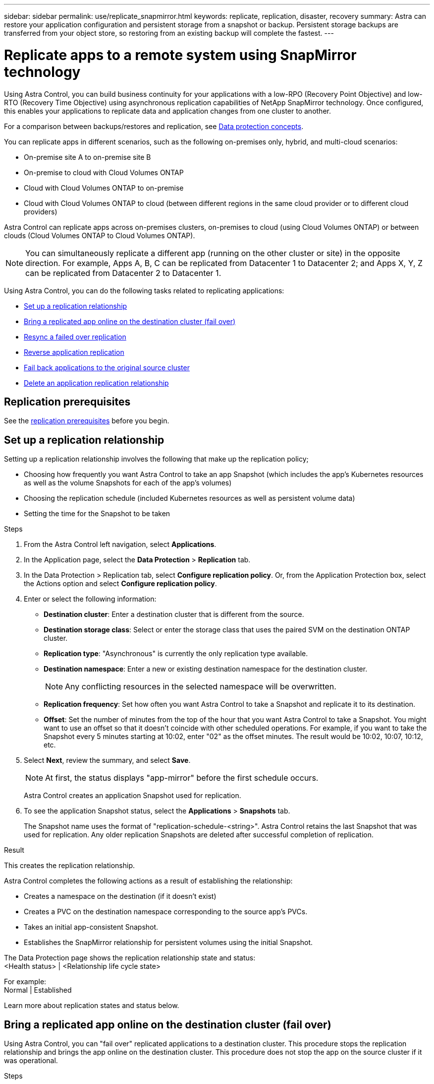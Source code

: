 ---
sidebar: sidebar
permalink: use/replicate_snapmirror.html
keywords: replicate, replication, disaster, recovery
summary: Astra can restore your application configuration and persistent storage from a snapshot or backup. Persistent storage backups are transferred from your object store, so restoring from an existing backup will complete the fastest.
---

= Replicate apps to a remote system using SnapMirror technology
:hardbreaks:
:icons: font
:imagesdir: ../media/use/

[.lead]
Using Astra Control, you can build business continuity for your applications with a low-RPO (Recovery Point Objective) and low-RTO (Recovery Time Objective) using asynchronous replication capabilities of NetApp SnapMirror technology. Once configured, this enables your applications to replicate data and application changes from one cluster to another.

For a comparison between backups/restores and replication, see link:../concepts/data-protection.html[Data protection concepts].



You can replicate apps in different scenarios, such as the following on-premises only, hybrid, and multi-cloud scenarios:

* On-premise site A to on-premise site B
* On-premise to cloud with Cloud Volumes ONTAP
* Cloud with Cloud Volumes ONTAP to on-premise
* Cloud with Cloud Volumes ONTAP to cloud (between different regions in the same cloud provider or to different cloud providers)

Astra Control can replicate apps across on-premises clusters, on-premises to cloud (using Cloud Volumes ONTAP) or between clouds (Cloud Volumes ONTAP to Cloud Volumes ONTAP).

NOTE: You can simultaneously replicate a different app (running on the other cluster or site) in the opposite direction. For example, Apps A, B, C can be replicated from Datacenter 1 to Datacenter 2; and Apps X, Y, Z can be replicated from Datacenter 2 to Datacenter 1.

Using Astra Control, you can do the following tasks related to replicating applications:

* <<Set up a replication relationship>>
* <<Bring a replicated app online on the destination cluster (fail over)>>
* <<Resync a failed over replication>>
* <<Reverse application replication>>
* <<Fail back applications to the original source cluster>>
* <<Delete an application replication relationship>>


== Replication prerequisites

See the link:../get-started/requirements.html#replication-prerequisites[replication prerequisites] before you begin.





== Set up a replication relationship

Setting up a replication relationship involves the following that make up the replication policy;

* Choosing how frequently you want Astra Control to take an app Snapshot (which includes the app's Kubernetes resources as well as the volume Snapshots for each of the app's volumes)
* Choosing the replication schedule (included Kubernetes resources as well as persistent volume data)
* Setting the time for the Snapshot to be taken

//TIP: To stop a replication from occurring again, you can change this replication relationship schedule. Alternatively, you can pause the replication using the https://docs.netapp.com/us-en/astra-automation/index.html[Astra Control API].

.Steps

. From the Astra Control left navigation, select *Applications*.
. In the Application page, select the *Data Protection* > *Replication* tab.
. In the Data Protection > Replication tab, select *Configure replication policy*. Or, from the Application Protection box, select the Actions option and select *Configure replication policy*.

. Enter or select the following information:
+
* *Destination cluster*: Enter a destination cluster that is different from the source.  
* *Destination storage class*: Select or enter the storage class that uses the paired SVM on the destination ONTAP cluster.
* *Replication type*: "Asynchronous" is currently the only replication type available. 
* *Destination namespace*: Enter a new or existing destination namespace for the destination cluster.
+
NOTE: Any conflicting resources in the selected namespace will be overwritten. 

* *Replication frequency*: Set how often you want Astra Control to take a Snapshot and replicate it to its destination.
* *Offset*: Set the number of minutes from the top of the hour that you want Astra Control to take a Snapshot. You might want to use an offset so that it doesn't coincide with other scheduled operations. For example, if you want to take the Snapshot every 5 minutes starting at 10:02, enter "02" as the offset minutes. The result would be 10:02, 10:07, 10:12, etc.

. Select *Next*, review the summary, and select *Save*.
+
NOTE: At first, the status displays "app-mirror" before the first schedule occurs.
+
Astra Control creates an application Snapshot used for replication.

. To see the application Snapshot status, select the *Applications* > *Snapshots* tab.
+
The Snapshot name uses the format of "replication-schedule-<string>". Astra Control retains the last Snapshot that was used for replication. Any older replication Snapshots are deleted after successful completion of replication.

.Result

This creates the replication relationship.

Astra Control completes the following actions as a result of establishing the relationship:

* Creates a namespace on the destination (if it doesn't exist)
* Creates a PVC on the destination namespace corresponding to the source app's PVCs.
* Takes an initial app-consistent Snapshot.
* Establishes the SnapMirror relationship for persistent volumes using the initial Snapshot.

The Data Protection page shows the replication relationship state and status:
<Health status> | <Relationship life cycle state>

For example:
Normal | Established

Learn more about replication states and status below.

== Bring a replicated app online on the destination cluster (fail over)

Using Astra Control, you can "fail over" replicated applications to a destination cluster. This procedure stops the replication relationship and brings the app online on the destination cluster. This procedure does not stop the app on the source cluster if it was operational.

//In the event of a disaster, or if the source cluster became unavailable, or just for periodic testing of your disaster recovery plan, you can use the fail over procedure to bring an application online on the destination cluster. 


.Steps
. From the Astra Control left navigation, select *Applications*.
. In the Application page, select the *Data Protection* > *Replication* tab.
. In the Data Protection > Replication tab, from the Actions menu, select *Fail over*.
. In the Fail over page, review the information and select *Fail over*.

.Result

The following actions occur as a result of the fail over procedure:

//* On the destination cluster, an app is started based on the latest replicated state from the source app and continues to run based on the latest replicated state from the source app.

* On the destination cluster, the app is started based on the latest replicated Snapshot.
* The source cluster and app (if operational) are not stopped and will continue to run.
* The replication state changes to "Failing over" and then to "Failed over" when it has completed.
* The source app's protection policy is copied to the destination app based on the schedules present on the source app at the time of the fail over.
* Astra Control shows the app both on the source and destination clusters and its respective health.

//* The source and destination apps will diverge with updates occurring to either app.

== Resync a failed over replication

The resync operation re-establishes the replication relationship. You can choose the source of the relationship to retain the data on the source or destination cluster. This operation re-establishes the SnapMirror relationships to start the volume replication in the direction of choice.

The process stops the app on the new destination cluster before re-establishing replication.

//If replication has failed over (and the status is "Failed over") but it has not completed successfully, you might need to resync the replication. Resyncing replication re-establishes the replication relationship.

//Resyncing starts with a failed over relationship (where no replication is occurring and both apps are running). The process stops the app on the new destination side, and re-establishes replication to that side. You can choose which app should be the new replication source and which one should be stopped to serve as the new destination.



NOTE: During the resync process, the life cycle state shows as "Establishing."

.Steps
. From the Astra Control left navigation, select *Applications*.
. In the Application page, select the *Data Protection* > *Replication* tab.
. In the Data Protection > Replication tab, from the Actions menu, select *Resync*.
. In the Resync page, select either the source or destination app instance containing the data that you want to preserve.
+
CAUTION: Choose the resync source carefully, as the data on the destination will be overwritten.

. Select *Resync* to continue.
. Type "resync" to confirm.
. Select *Yes, resync* to finish.

.Result

* The Replication page shows "Establishing" as the replication status.
* Astra Control stops the application on the new destination cluster.
* Astra Control re-establishes the persistent volume replication in the selected direction using SnapMirror resync.
* The Replication page shows the updated relationship.
//* ONTAP volumes are set to a “Data Protection” mode so that no data protection occurs during this time.

== Reverse application replication

This is the planned operation to move the application to the destination cluster while continuing to replicate back to the original source cluster. Astra Control stops the application on the source cluster and replicates the data to the destination before failing over the app to the destination cluster.

In this situation, you are swapping the source and destination. The original source cluster becomes the new destination cluster, and the original destination cluster becomes the new source cluster.

//With a relationship in an Established state, this process shuts down the app, replicates data written during the shutdown, and then starts the app on the other side, after which replication resumes in the opposite direction.



.Steps
. From the Astra Control left navigation, select *Applications*.
. In the Application page, select the *Data Protection* > *Replication* tab.
. In the Data Protection > Replication tab, from the Actions menu, select *Reverse replication*.
. In the Reverse Replication page, review the information and select *Reverse replication* to continue.

.Result

The following actions occur as a result of the reverse replication:

* A Snapshot is taken of the original source app's Kubernetes resources.
* The original source app's pods are gracefully stopped by deleting the app's Kubernetes resources (leaving PVCs and PVs in place).
* After the pods are shut down, Snapshots of the app's volumes are taken and replicated.
* The SnapMirror relationships are broken, making the destination volumes ready for read/write.
* The app's Kubernetes resources are restored from the pre-shutdown Snapshot, using the volume data replicated after the original source app was shut down.
* Replication is re-established in the reverse direction.


//* Astra Control triggers execution hooks (if present) to stop any writes to the original source app.
//* Astra Control takes a Snapshot and replicates it before stopping the app on the source cluster.
//* Astra Control brings the application online with the latest replicated data.
//* Replication is re-established in the reverse direction.


//* Astra Control stops any writes to the original source app and takes a Snapshot of the original source app before beginning the reverse process.
//* Then, the app is stopped on the original source cluster.
//* Replication starts in reverse of the original direction, dropping any changes made to the original source app.
//* Snapshot backup schedules are removed from the original source app (that is now the destination app).
//* Original source app Kubernetes resources are removed, leaving only PVCs.
//* The original source volume is changed from having read/write abilities to a data protection mode.
//* Astra Control shows the app both on the source and destination clusters.

== Fail back applications to the original source cluster

Using Astra Control, you can achieve "fail back" after a "fail over" operation by using the following sequence of operations. In this workflow to restore the original replication direction, Astra Control replicates (resyncs) any application changes back to the original source cluster before reversing the replication direction.

This process starts from a relationship that has completed a fail over to a destination and involves the following steps:

//Using Astra Control, you can "fail back" applications from the original destination cluster back to the original cluster after a "fail over". In this workflow to restore the original replication direction, Astra Control replicates any application changes back to the original source cluster before reversing the replication direction.

//This starts from a relationship that has completed a fail over to a destination. Next, it replicates back to the original replication direction, but preserves the data written on the destination app while failed over.

* Start with a failed over state.
* Resync the relationship.
* Reverse the replication.

.Steps
. From the Astra Control left navigation, select *Applications*.
. In the Application page, select the *Data Protection* > *Replication* tab.
. In the Data Protection > Replication tab, from the Actions menu, select *Resync*.
. For a fail back operation, choose the failed over app as the source of the resync operation (preserving any data written post fail over).

. Type "resync" to confirm.
. Select *Yes, resync* to finish.
. After the resync is complete, in the Data Protection > Replication tab, from the Actions menu, select *Reverse replication*.
. In the Reverse Replication page, review the information and select *Reverse replication*.

.Result

This combines the results from the "resync" and "reverse relationship" operations to bring the application online on the original source cluster with replication resumed to the original destination cluster.

//The following actions occur as a result of the fail back:

//* Astra Control stops any writes to the original source app and takes a Snapshot of the original source app before beginning the fail back process.
//* Then, the app is stopped on the original source cluster.
//* Replication starts in reverse of the original direction, dropping any changes made to the original source app while failed over.
//* The replication status changes to "Failed back."
//* Snapshot backup schedules are removed from the original source app (that is now the destination app).
//* Original source app Kubernetes resources are removed, leaving only PVCs.
//* The original source volume is changed from having read/write abilities to a data protection mode.
//* Astra Control shows the app both on the source and destination clusters.

== Delete an application replication relationship


Deleting the relationship results in two separate apps with no relationship between them.

.Steps
. From the Astra Control left navigation, select *Applications*.
. In the Application page, select the *Data Protection* > *Replication* tab.
. In the Data Protection > Replication tab, from the Application Protection box or in the relationship diagram, select *Delete replication relationship*.

.Result

The following actions occur as a result of deleting a replication relationship:

* If the relationship is established but the app has not yet been brought online on the destination cluster (failed over), Astra Control retains PVCs created during initialization, leaves an "empty" managed app on the destination cluster, and retains the destination app to keep any backups that might have been created.

* If the app has been brought online on the destination cluster (failed over), Astra Control retains PVCs and destination apps. Source and destination apps are now treated as independent apps. The backup schedules remain on both apps but are not associated with each other. 


== Replication relationship health status and relationship life cycle states

Astra Control displays the health of the relationship and the states of the life cycle of the replication relationship.

=== Replication relationship health statuses

The following statuses indicate the health of the replication relationship:

* *Normal*: The relationship is either establishing or has established, and the most recent Snapshot transferred successfully.
* *Warning*: The relationship is either failing over or has failed over (and therefore is no longer protecting the source app).
* *Critical*
** The relationship is establishing or failed over, and the last reconcile attempt failed.
** The relationship is established, and the last attempt to reconcile the addition of a new PVC is failing.
** The relationship is established (so a successful Snapshot has replicated, and failover is possible), but the most recent Snapshot failed or failed to replicate.

=== Replication life cycle states
The following states states reflect the different stages of the replication life cycle:

* *Establishing*: A new replication relationship is being created. Astra Control creates a namespace if needed, creates persistent volume claims (PVCs) on new volumes on the destination cluster, and creates SnapMirror relationships. This status can also indicate that the replication is resyncing or reversing replication.
* *Established*: A replication relationship exists. Astra Control periodically checks that the PVCs are available, checks the replication relationship, periodically creates Snapshots of the app, and identifies any new source PVCs in the app. If so, Astra Control creates the resources to include them in the replication.
* *Failing over*: Astra Control breaks the SnapMirror relationships and restores the app's Kubernetes resources from the last successfully replicated app Snapshot.

* *Failed over*: Astra Control stops replicating from the source cluster, uses the most recent (successful) replicated app Snapshot on the destination, and restores the Kubernetes resources.

* *Resyncing*: Astra Control resyncs the new data on the resync source to the resync destination by using SnapMirror resync. This operation might overwrite some of the data on the destination based on the direction of the sync. Astra Control stops the app running on the destination namespace and removes the Kubernetes app. During the resyncing process, the status shows as "Establishing."

* *Reversing*: The is the planned operation to move the application to the destination cluster while continuing to replicate back to the original source cluster. Astra Control stops the application on the source cluster, replicates the data to the destination before failing over the app to the destination cluster. During the reverse replication, the status shows as "Establishing."

* *Deleting*:
** If the replication relationship was established but not failed over yet, Astra Control removes PVCs that were created during replication and deletes the destination managed app.
** If the replication failed over already, Astra Control retains the PVCs and destination app.
